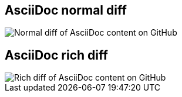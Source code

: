 [#normal-diff%notitle]
== AsciiDoc normal diff

[.contain]
image::code-diff.png[Normal diff of AsciiDoc content on GitHub]

[#rich-diff%notitle]
== AsciiDoc rich diff

[.contain]
image::rich-diff.png[Rich diff of AsciiDoc content on GitHub]
